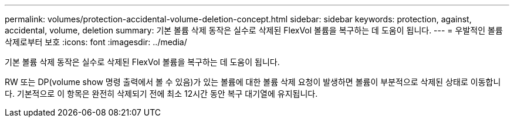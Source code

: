 ---
permalink: volumes/protection-accidental-volume-deletion-concept.html 
sidebar: sidebar 
keywords: protection, against, accidental, volume, deletion 
summary: 기본 볼륨 삭제 동작은 실수로 삭제된 FlexVol 볼륨을 복구하는 데 도움이 됩니다. 
---
= 우발적인 볼륨 삭제로부터 보호
:icons: font
:imagesdir: ../media/


[role="lead"]
기본 볼륨 삭제 동작은 실수로 삭제된 FlexVol 볼륨을 복구하는 데 도움이 됩니다.

RW 또는 DP(volume show 명령 출력에서 볼 수 있음)가 있는 볼륨에 대한 볼륨 삭제 요청이 발생하면 볼륨이 부분적으로 삭제된 상태로 이동합니다. 기본적으로 이 항목은 완전히 삭제되기 전에 최소 12시간 동안 복구 대기열에 유지됩니다.
